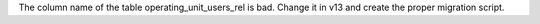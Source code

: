 
The column name of the table operating_unit_users_rel is bad. Change it in v13
and create the proper migration script.

